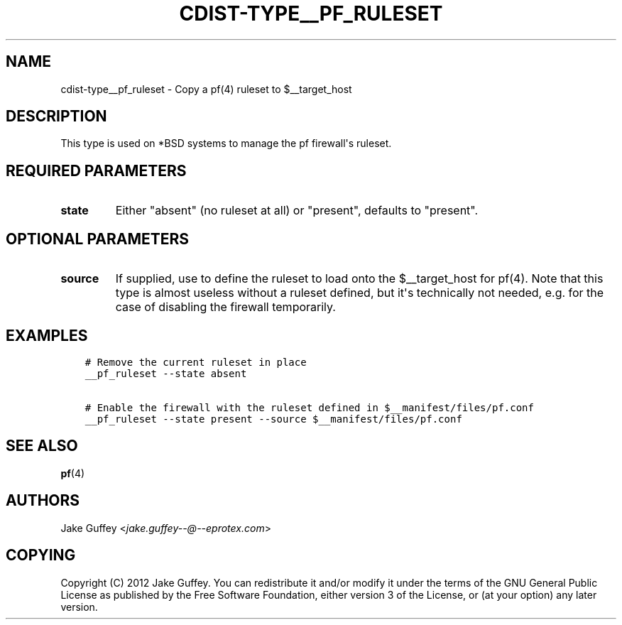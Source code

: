 .\" Man page generated from reStructuredText.
.
.TH "CDIST-TYPE__PF_RULESET" "7" "Feb 15, 2019" "4.10.6" "cdist"
.
.nr rst2man-indent-level 0
.
.de1 rstReportMargin
\\$1 \\n[an-margin]
level \\n[rst2man-indent-level]
level margin: \\n[rst2man-indent\\n[rst2man-indent-level]]
-
\\n[rst2man-indent0]
\\n[rst2man-indent1]
\\n[rst2man-indent2]
..
.de1 INDENT
.\" .rstReportMargin pre:
. RS \\$1
. nr rst2man-indent\\n[rst2man-indent-level] \\n[an-margin]
. nr rst2man-indent-level +1
.\" .rstReportMargin post:
..
.de UNINDENT
. RE
.\" indent \\n[an-margin]
.\" old: \\n[rst2man-indent\\n[rst2man-indent-level]]
.nr rst2man-indent-level -1
.\" new: \\n[rst2man-indent\\n[rst2man-indent-level]]
.in \\n[rst2man-indent\\n[rst2man-indent-level]]u
..
.SH NAME
.sp
cdist\-type__pf_ruleset \- Copy a pf(4) ruleset to $__target_host
.SH DESCRIPTION
.sp
This type is used on *BSD systems to manage the pf firewall\(aqs ruleset.
.SH REQUIRED PARAMETERS
.INDENT 0.0
.TP
.B state
Either "absent" (no ruleset at all) or "present", defaults to "present".
.UNINDENT
.SH OPTIONAL PARAMETERS
.INDENT 0.0
.TP
.B source
If supplied, use to define the ruleset to load onto the $__target_host for pf(4).
Note that this type is almost useless without a ruleset defined, but it\(aqs technically not
needed, e.g. for the case of disabling the firewall temporarily.
.UNINDENT
.SH EXAMPLES
.INDENT 0.0
.INDENT 3.5
.sp
.nf
.ft C
# Remove the current ruleset in place
__pf_ruleset \-\-state absent

# Enable the firewall with the ruleset defined in $__manifest/files/pf.conf
__pf_ruleset \-\-state present \-\-source $__manifest/files/pf.conf
.ft P
.fi
.UNINDENT
.UNINDENT
.SH SEE ALSO
.sp
\fBpf\fP(4)
.SH AUTHORS
.sp
Jake Guffey <\fI\%jake.guffey\-\-@\-\-eprotex.com\fP>
.SH COPYING
.sp
Copyright (C) 2012 Jake Guffey. You can redistribute it
and/or modify it under the terms of the GNU General Public License as
published by the Free Software Foundation, either version 3 of the
License, or (at your option) any later version.
.\" Generated by docutils manpage writer.
.
